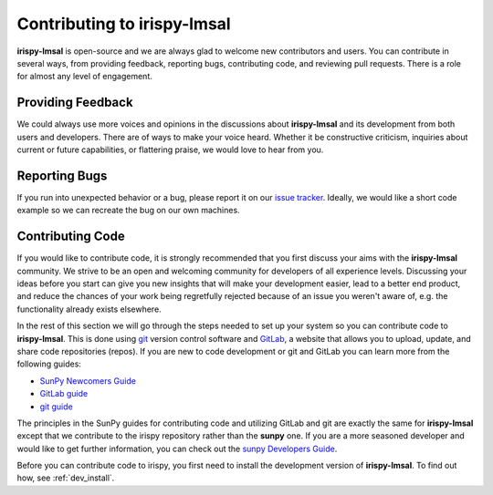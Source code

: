 ********************************
Contributing to **irispy-lmsal**
********************************

**irispy-lmsal** is open-source and we are always glad to welcome new contributors and users.
You can contribute in several ways, from providing feedback, reporting bugs, contributing code, and reviewing pull requests.
There is a role for almost any level of engagement.

Providing Feedback
==================

We could always use more voices and opinions in the discussions about **irispy-lmsal** and its development from both users and developers.
There are of ways to make your voice heard.
Whether it be constructive criticism, inquiries about current or future capabilities, or flattering praise, we would love to hear from you.

Reporting Bugs
==============

If you run into unexpected behavior or a bug, please report it on our `issue tracker`_.
Ideally, we would like a short code example so we can recreate the bug on our own machines.

Contributing Code
=================

If you would like to contribute code, it is strongly recommended that you first discuss your aims with the **irispy-lmsal** community.
We strive to be an open and welcoming community for developers of all experience levels.
Discussing your ideas before you start can give you new insights that will make your development easier, lead to a better end product, and reduce the chances of your work being regretfully rejected because of an issue you weren't aware of, e.g. the functionality already exists elsewhere.

In the rest of this section we will go through the steps needed to set up your system so you can contribute code to **irispy-lmsal**.
This is done using `git`_ version control software and `GitLab`_, a website that allows you to upload, update, and share code repositories (repos).
If you are new to code development or git and GitLab you can learn more from the following guides:

* `SunPy Newcomers Guide`_
* `GitLab guide`_
* `git guide`_

The principles in the SunPy guides for contributing code and utilizing GitLab and git are exactly the same for **irispy-lmsal** except that we contribute to the irispy repository rather than the **sunpy** one.
If you are a more seasoned developer and would like to get further information, you can check out the `sunpy Developers Guide`_.

Before you can contribute code to irispy, you first need to install the development version of **irispy-lmsal**.
To find out how, see :ref:`dev_install`.

.. _issue tracker: https://gitlab.com/LMSAL_HUB/iris_hub/irispy-lmsal/issues
.. _SunPy Newcomers Guide: http://docs.sunpy.org/en/latest/dev_guide/newcomers.html
.. _GitLab: https://about.gitlab.com/
.. _git: https://git-scm.com/
.. _GitLab guide: https://docs.gitlab.com/ee/gitlab-basics/
.. _git guide: https://git-scm.com/book/en/v2/Getting-Started-Git-Basics
.. _sunpy Developers Guide: http://docs.sunpy.org/en/latest/dev_guide
